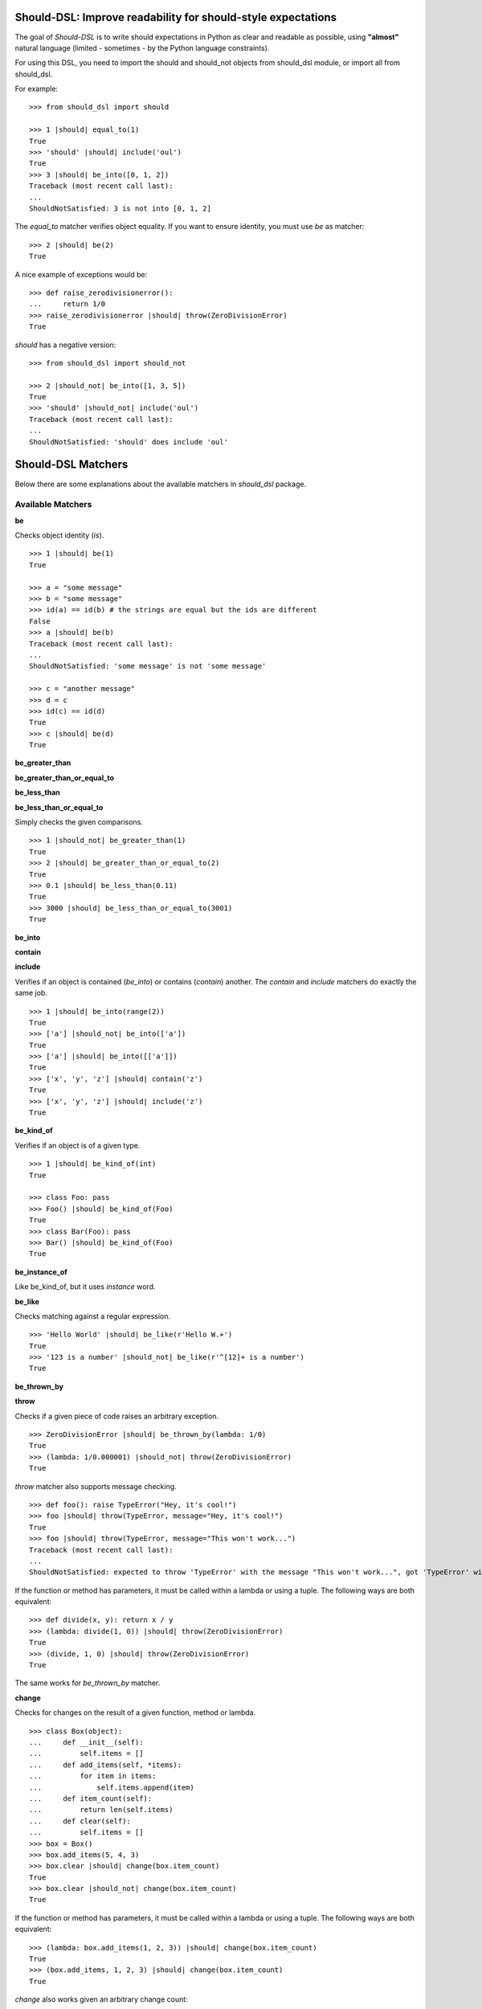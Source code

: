 Should-DSL: Improve readability for should-style expectations
=============================================================

The goal of *Should-DSL* is to write should expectations in Python as clear and readable as possible, using **"almost"** natural language (limited - sometimes - by the Python language constraints).

For using this DSL, you need to import the should and should_not objects from should_dsl module, or import all from should_dsl.

For example::

    >>> from should_dsl import should

    >>> 1 |should| equal_to(1)
    True
    >>> 'should' |should| include('oul')
    True
    >>> 3 |should| be_into([0, 1, 2])
    Traceback (most recent call last):
    ...
    ShouldNotSatisfied: 3 is not into [0, 1, 2]


The *equal_to* matcher verifies object equality. If you want to ensure identity, you must use *be* as matcher::

    >>> 2 |should| be(2)
    True


A nice example of exceptions would be::

    >>> def raise_zerodivisionerror():
    ...     return 1/0
    >>> raise_zerodivisionerror |should| throw(ZeroDivisionError)
    True


*should* has a negative version::

    >>> from should_dsl import should_not

    >>> 2 |should_not| be_into([1, 3, 5])
    True
    >>> 'should' |should_not| include('oul')
    Traceback (most recent call last):
    ...
    ShouldNotSatisfied: 'should' does include 'oul'



Should-DSL Matchers
===================

Below there are some explanations about the available matchers in *should_dsl* package.


Available Matchers
------------------


**be**

Checks object identity (*is*).

::

    >>> 1 |should| be(1)
    True

    >>> a = "some message"
    >>> b = "some message"
    >>> id(a) == id(b) # the strings are equal but the ids are different
    False
    >>> a |should| be(b)
    Traceback (most recent call last):
    ...
    ShouldNotSatisfied: 'some message' is not 'some message'

    >>> c = "another message"
    >>> d = c
    >>> id(c) == id(d)
    True
    >>> c |should| be(d)
    True


**be_greater_than**

**be_greater_than_or_equal_to**

**be_less_than**

**be_less_than_or_equal_to**

Simply checks the given comparisons.

::

    >>> 1 |should_not| be_greater_than(1)
    True
    >>> 2 |should| be_greater_than_or_equal_to(2)
    True
    >>> 0.1 |should| be_less_than(0.11)
    True
    >>> 3000 |should| be_less_than_or_equal_to(3001)
    True


**be_into**

**contain**

**include**

Verifies if an object is contained (*be_into*) or contains (*contain*) another. The *contain* and *include* matchers do exactly the same job.

::

    >>> 1 |should| be_into(range(2))
    True
    >>> ['a'] |should_not| be_into(['a'])
    True
    >>> ['a'] |should| be_into([['a']])
    True
    >>> ['x', 'y', 'z'] |should| contain('z')
    True
    >>> ['x', 'y', 'z'] |should| include('z')
    True


**be_kind_of**

Verifies if an object is of a given type.

::

    >>> 1 |should| be_kind_of(int)
    True

    >>> class Foo: pass
    >>> Foo() |should| be_kind_of(Foo)
    True
    >>> class Bar(Foo): pass
    >>> Bar() |should| be_kind_of(Foo)
    True

**be_instance_of**

Like be_kind_of, but it uses *instance* word.


**be_like**

Checks matching against a regular expression.

::

    >>> 'Hello World' |should| be_like(r'Hello W.+')
    True
    >>> '123 is a number' |should_not| be_like(r'^[12]+ is a number')
    True


**be_thrown_by**

**throw**

Checks if a given piece of code raises an arbitrary exception.

::

    >>> ZeroDivisionError |should| be_thrown_by(lambda: 1/0)
    True
    >>> (lambda: 1/0.000001) |should_not| throw(ZeroDivisionError)
    True

*throw* matcher also supports message checking.

::

    >>> def foo(): raise TypeError("Hey, it's cool!")
    >>> foo |should| throw(TypeError, message="Hey, it's cool!")
    True
    >>> foo |should| throw(TypeError, message="This won't work...")
    Traceback (most recent call last):
    ...
    ShouldNotSatisfied: expected to throw 'TypeError' with the message "This won't work...", got 'TypeError' with "Hey, it's cool!"


If the function or method has parameters, it must be called within a lambda or using a tuple. The following ways are both equivalent::

    >>> def divide(x, y): return x / y
    >>> (lambda: divide(1, 0)) |should| throw(ZeroDivisionError)
    True
    >>> (divide, 1, 0) |should| throw(ZeroDivisionError)
    True

The same works for *be_thrown_by* matcher.


**change**

Checks for changes on the result of a given function, method or lambda.

::

    >>> class Box(object):
    ...     def __init__(self):
    ...         self.items = []
    ...     def add_items(self, *items):
    ...         for item in items:
    ...             self.items.append(item)
    ...     def item_count(self):
    ...         return len(self.items)
    ...     def clear(self):
    ...         self.items = []
    >>> box = Box()
    >>> box.add_items(5, 4, 3)
    >>> box.clear |should| change(box.item_count)
    True
    >>> box.clear |should_not| change(box.item_count)
    True

If the function or method has parameters, it must be called within a lambda or using a tuple. The following ways are both equivalent::

    >>> (lambda: box.add_items(1, 2, 3)) |should| change(box.item_count)
    True
    >>> (box.add_items, 1, 2, 3) |should| change(box.item_count)
    True

*change* also works given an arbitrary change count::

    >>> box.clear()
    >>> box.add_items(1, 2, 3)
    >>> box.clear |should| change(box.item_count).by(-3)
    True
    >>> box.add_items(1, 2, 3)
    >>> box.clear |should| change(box.item_count).by(-2)
    Traceback (most recent call last):
    ...
    ShouldNotSatisfied: result should have changed by -2, but was changed by -3

*change* has support for maximum and minumum with *by_at_most* and *by_at_least*::

    >>> (box.add_items, 1, 2, 3) |should| change(box.item_count).by_at_most(3)
    True
    >>> (box.add_items, 1, 2, 3) |should| change(box.item_count).by_at_most(2)
    Traceback (most recent call last):
    ...
    ShouldNotSatisfied: result should have changed by at most 2, but was changed by 3

    >>> (box.add_items, 1, 2, 3) |should| change(box.item_count).by_at_least(3)
    True
    >>> (box.add_items, 1, 2, 3) |should| change(box.item_count).by_at_least(4)
    Traceback (most recent call last):
    ...
    ShouldNotSatisfied: result should have changed by at least 4, but was changed by 3


And, finally, *change* supports specifying the initial and final values or only the final one::

    >>> box.clear()
    >>> (box.add_items, 1, 2, 3) |should| change(box.item_count)._from(0).to(3)
    True
    >>> box.clear |should| change(box.item_count).to(0)
    True
    >>> box.clear |should| change(box.item_count).to(0)
    Traceback (most recent call last):
    ...
    ShouldNotSatisfied: result should have been changed to 0, but is now 0



**close_to**

Checks if a number is close to another, given a delta.

::

    >>> 1 |should| close_to(0.9, delta=0.1)
    True
    >>> 0.8 |should| close_to(0.9, delta=0.1)
    True
    >>> 1 |should_not| close_to(0.89, delta=0.1)
    True
    >>> 4.9 |should| close_to(4, delta=0.9)
    True


**end_with**

Verifies if a string ends with a given suffix.

::

    >>> "Brazil champion of 2010 FIFA world cup" |should| end_with('world cup')
    True
    >>> "hello world" |should_not| end_with('worlds')
    True


**equal_to**

Checks object equality (not identity).

::

    >>> 1 |should| equal_to(1)
    True

    >>> class Foo: pass
    >>> Foo() |should_not| equal_to(Foo())
    True

    >>> class Foo(object):
    ...     def __eq__(self, other):
    ...         return True
    >>> Foo() |should| equal_to(Foo())
    True


**equal_to_ignoring_case**

Checks equality of strings ignoring case.

::

    >>> 'abc' |should| equal_to_ignoring_case('AbC')
    True

    >>> 'XYZAb' |should| equal_to_ignoring_case('xyzaB')
    True


**have**

Checks the element count of a given collection. It can work with iterables, requiring a qualifier expression for readability purposes that is only a syntax sugar.

::

    >>> ['b', 'c', 'd'] |should| have(3).elements
    True

    >>> [1, [1, 2, 3], 'a', lambda: 1, 2**3] |should| have(5).heterogeneous_things
    True

    >>> ['asesino', 'japanische kampfhoerspiele', 'facada'] |should| have(3).grindcore_bands
    True

    >>> "left" |should| have(4).characters
    True

*have* also works with non-iterable objects, in which the qualifier is a name of attribute or method that contains the collection to be count.

::

    >>> class Foo:
    ...     def __init__(self):
    ...         self.inner_things = ['a', 'b', 'c']
    ...     def pieces(self):
    ...         return range(10)
    >>> Foo() |should| have(3).inner_things
    True
    >>> Foo() |should| have(10).pieces
    True


**have_at_least**

Same to *have*, but checking if the element count is greater than or equal to the given value. Works for collections with syntax sugar, object attributes or methods.

::

    >>> range(20) |should| have_at_least(19).items
    True
    >>> range(20) |should| have_at_least(20).items
    True
    >>> range(20) |should_not| have_at_least(21).items
    True


**have_at_most**

Same to *have*, but checking if the element count is less than or equal to the given value. Works for collections with syntax sugar, object attributes or methods.

::

    >>> range(20) |should_not| have_at_most(19).items
    True
    >>> range(20) |should| have_at_most(20).items
    True
    >>> range(20) |should| have_at_most(21).items
    True


**include_all_of**

**include_in_any_order**

Check if a iterable includes all elements of another. Both matchers do the same job.

::

   >>> [4, 5, 6, 7] |should| include_all_of([5, 6])
   True
   >>> [4, 5, 6, 7] |should| include_in_any_order([5, 6])
   True
   >>> ['b', 'c'] |should| include_all_of(['b', 'c'])
   True
   >>> ['b', 'c'] |should| include_in_any_order(['b', 'c'])
   True
   >>> ['b', 'c'] |should_not| include_all_of(['b', 'c', 'a'])
   True
   >>> ['b', 'c'] |should_not| include_in_any_order(['b', 'c', 'a'])
   True


**include_any_of**

Checks if an iterable includes any element of another.

::

    >>> [1, 2, 3] |should| include_any_of([3, 4, 5])
    True
    >>> (1,) |should| include_any_of([4, 6, 3, 1, 9, 7])
    True


**respond_to**

Checks if an object has a given attribute or method.

::

    >>> 'some string' |should| respond_to('startswith')
    True

    >>> class Foo:
    ...     def __init__(self):
    ...         self.foobar = 10
    ...     def bar(self): pass
    >>> Foo() |should| respond_to('foobar')
    True
    >>> Foo() |should| respond_to('bar')
    True


**start_with**

Verifies if a string starts with a given prefix.

::

    >>> "Brazil champion of 2010 FIFA world cup" |should| start_with('Brazil champion')
    True
    >>> "hello world" |should_not| start_with('Hello')
    True


Predicate matchers
------------------

Should-DSL supports predicate matchers::

    >>> class Foo(object):
    ...     def __init__(self, valid=True):
    ...         self.valid = valid
    >>> Foo() |should| be_valid
    True

Predicate matchers also work with methods::

    >>> class House(object):
    ...     def __init__(self, kind):
    ...         self._kind = kind
    ...     def made_of(self, kind):
    ...         return self._kind.upper() == kind.upper()
    >>> house = House('Wood')
    >>> house |should| be_made_of('wood')
    True
    >>> house |should| be_made_of('stone')
    Traceback (most recent call last):
    ...
    ShouldNotSatisfied: expected made_of('stone') to return True, got False


Custom matchers
---------------

Extending the DSL with custom matchers is very easy. For simple matchers, a decorated function is enough. The function name must be the name of the matcher. The function must have no parameters and it must return a tuple containing two elements. The first one is the function (or lambda), receiving two parameters, to be run for the comparison, and the second is the failure message. The failure message must have three %s placeholders. The first and the third for, respectively, the actual and expected values. Second %s is a placeholder for a 'not ' string for a failed should_not, or an empty string for a failed should. In the example, when should fails, a message can be "4 is not the square root of 9"; in another way, if the fail is in a should_not, the message could be "3 is the square root of 9", if the expectation was *3 \|should_not\| be_the_square_root_of(9)*. The example is below::

    >>> from should_dsl import matcher

    >>> @matcher
    ... def be_the_square_root_of():
    ...     import math
    ...     return (lambda x, y: x == math.sqrt(y), "%s is %sthe square root of %s")

    >>> 3 |should| be_the_square_root_of(9)
    True
    >>> 4 |should| be_the_square_root_of(9)
    Traceback (most recent call last):
    ...
    ShouldNotSatisfied: 4 is not the square root of 9


If your custom matcher has a more complex behaviour, or if both should and should_not messages differ, you can create custom matchers as classes. In fact, classes as matchers are the preferred way to create matchers, being function matchers only a convenience for simple cases.

Below is an example of the square root matcher defined as a class::

    >>> import math
    >>> class SquareRoot(object):
    ...
    ...     name = 'be_the_square_root_of'
    ...
    ...     def __call__(self, radicand):
    ...         self._radicand = radicand
    ...         return self
    ...
    ...     def match(self, actual):
    ...         self._actual = actual
    ...         self._expected = math.sqrt(self._radicand)
    ...         return self._actual == self._expected
    ...
    ...     def message_for_failed_should(self):
    ...         return 'expected %s to be the square root of %s, got %s' % (
    ...             self._actual, self._radicand, self._expected)
    ...
    ...     def message_for_failed_should_not(self):
    ...         return 'expected %s not to be the square root of %s' % (
    ...             self._actual, self._radicand)
    ...
    >>> matcher(SquareRoot)
    <class ...SquareRoot...>
    >>> 3 |should| be_the_square_root_of(9)
    True
    >>> 4 |should| be_the_square_root_of(9)
    Traceback (most recent call last):
    ...
    ShouldNotSatisfied: expected 4 to be the square root of 9, got 3.0
    >>> 2 |should_not| be_the_square_root_of(4.1)
    True
    >>> 2 |should_not| be_the_square_root_of(4)
    Traceback (most recent call last):
    ...
    ShouldNotSatisfied: expected 2 not to be the square root of 4


PS.: If you use Python2.6 you can use the class decorator (just a syntax sugar)::
    
    @matcher
    class SquareRoot(object):
        # the same body here

    instead of 
    
    class SquareRoot(object):
        # body
    matcher(SquareRoot)


A matcher class must fill the following requirements:

- a class attribute called *name* containing the desired name for the matcher;
- a *match(actual)* method receiving the actual value of the expectation as a parameter (e.g., in
  *2 \|should\| equal_to(3)* the actual is 2 and the expected is 3). This method should return
  the boolean result of the desired comparison;
- two methods, called *message_for_failed_should* and *message_for_failed_should_not* for returning
  the failure messages for, respectively, should and should_not.

The most common way the expected value is inject to the matcher is through making the matcher
callable. Thus, the matcher call can get the expected value and any other necessary or optional
information. By example, the *close_to* matcher's *__call__()* method receives 2 parameters:
the expected value and a delta. Once a matcher is a regular Python object, any Python can be used.
In *close_to*, delta can be used as a named parameter for readability purposes.


Deprecated usage
----------------

All *should-dsl* matchers also support a deprecated form, so::

    >>> 3 |should_not| equal_to(2.99)
    True

can be written as::

    >>> 3 |should_not.equal_to| 2.99
    True

Besides, should_dsl module offers should_be, should_have (and their negative counterparts) to be used with no matchers, as::

    >>> from should_dsl import *

    >>> [1, 2] |should_have| 1
    True
    >>> 1 |should_be| 1
    True

This syntax for writing expectations was changed because the requirement to have a single "right value" is a limitation to future improvements.

We don't plan to remove the deprecated syntax in the near future, but we discourage its use from now.



Should-DSL with unittest
========================

*should-dsl* is unittest-compatible, so, on a unittest test case, failures on should expectations will result on unittest failures, not errors::

    >>> from should_dsl import *
    >>> import unittest

    >>> class UsingShouldExample(unittest.TestCase):
    ...     def test_showing_should_not_be_works(self):
    ...         'hello world!' |should_not| be('Hello World!')
    ...
    ...     def test_showing_should_include_fails(self):
    ...         [1, 2, 3] |should| include(5)
    ...
    ...     def test_showing_should_include_works(self):
    ...         'hello world!' |should| include('world')
    ...
    ...     def test_showing_should_not_include_fails(self):
    ...         {'one': 1, 'two': 2} |should_not| include('two')
    ...
    ...     def test_showing_should_not_include_works(self):
    ...         ["that's", 'all', 'folks'] |should_not| include('that')

    >>> from cStringIO import StringIO
    >>> runner = unittest.TextTestRunner(stream=StringIO())
    >>> suite = unittest.TestLoader().loadTestsFromTestCase(UsingShouldExample)
    >>> runner.run(suite)
    <unittest._TextTestResult run=5 errors=0 failures=2>


